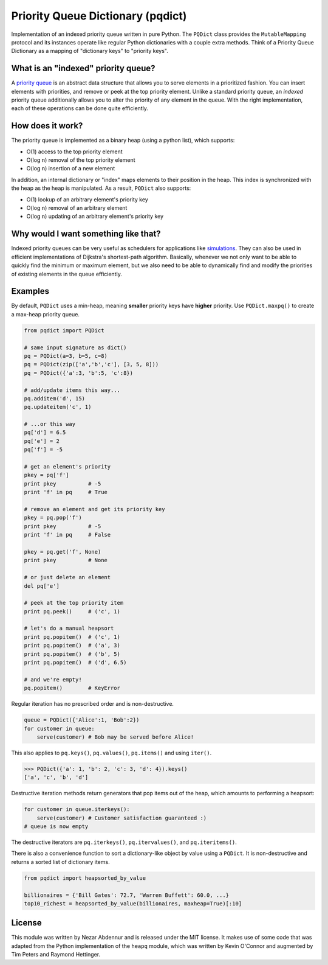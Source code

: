 Priority Queue Dictionary (pqdict)
==================================

Implementation of an indexed priority queue written in pure Python. The
``PQDict`` class provides the ``MutableMapping`` protocol and its
instances operate like regular Python dictionaries with a couple extra
methods. Think of a Priority Queue Dictionary as a mapping of
"dictionary keys" to "priority keys".

What is an "indexed" priority queue?
------------------------------------

A `priority queue <http://en.wikipedia.org/wiki/Priority_queue>`__ is an
abstract data structure that allows you to serve elements in a
prioritized fashion. You can insert elements with priorities, and remove
or peek at the top priority element. Unlike a standard priority queue,
an *indexed* priority queue additionally allows you to alter the
priority of any element in the queue. With the right implementation,
each of these operations can be done quite efficiently.

How does it work?
-----------------

The priority queue is implemented as a binary heap (using a python
list), which supports:

-  O(1) access to the top priority element

-  O(log n) removal of the top priority element

-  O(log n) insertion of a new element

In addition, an internal dictionary or "index" maps elements to their
position in the heap. This index is synchronized with the heap as the
heap is manipulated. As a result, ``PQDict`` also supports:

-  O(1) lookup of an arbitrary element's priority key

-  O(log n) removal of an arbitrary element

-  O(log n) updating of an arbitrary element's priority key

Why would I want something like that?
-------------------------------------

Indexed priority queues can be very useful as schedulers for
applications like
`simulations <http://pubs.acs.org/doi/abs/10.1021/jp993732q>`__. They
can also be used in efficient implementations of Dijkstra's
shortest-path algorithm. Basically, whenever we not only want to be able
to quickly find the minimum or maximum element, but we also need to be
able to dynamically find and modify the priorities of existing elements
in the queue efficiently.

Examples
--------

By default, ``PQDict`` uses a min-heap, meaning **smaller** priority
keys have **higher** priority. Use ``PQDict.maxpq()`` to create a
max-heap priority queue.

.. code:: python

    from pqdict import PQDict

    # same input signature as dict()
    pq = PQDict(a=3, b=5, c=8)
    pq = PQDict(zip(['a','b','c'], [3, 5, 8]))
    pq = PQDict({'a':3, 'b':5, 'c':8})          

    # add/update items this way...
    pq.additem('d', 15)
    pq.updateitem('c', 1)

    # ...or this way
    pq['d'] = 6.5
    pq['e'] = 2
    pq['f'] = -5

    # get an element's priority
    pkey = pq['f']
    print pkey          # -5
    print 'f' in pq     # True

    # remove an element and get its priority key
    pkey = pq.pop('f')
    print pkey          # -5
    print 'f' in pq     # False

    pkey = pq.get('f', None)
    print pkey          # None

    # or just delete an element
    del pq['e']

    # peek at the top priority item
    print pq.peek()     # ('c', 1)

    # let's do a manual heapsort
    print pq.popitem()  # ('c', 1)
    print pq.popitem()  # ('a', 3)
    print pq.popitem()  # ('b', 5)
    print pq.popitem()  # ('d', 6.5)

    # and we're empty!
    pq.popitem()        # KeyError

Regular iteration has no prescribed order and is non-destructive.

.. code:: python

    queue = PQDict({'Alice':1, 'Bob':2}) 
    for customer in queue:     
        serve(customer) # Bob may be served before Alice!

This also applies to ``pq.keys()``, ``pq.values()``, ``pq.items()`` and using ``iter()``.

.. code:: python 

    >>> PQDict({'a': 1, 'b': 2, 'c': 3, 'd': 4}).keys() 
    ['a', 'c', 'b', 'd']

Destructive iteration methods return generators that pop items out of the heap, which amounts to performing a heapsort:

.. code:: python 

    for customer in queue.iterkeys():     
        serve(customer) # Customer satisfaction guaranteed :) 
    # queue is now empty

The destructive iterators are ``pq.iterkeys()``, ``pq.itervalues()``, and ``pq.iteritems()``.

There is also a convenience function to sort a dictionary-like object by value using a ``PQDict``. It is non-destructive and returns a sorted list of dictionary items. 

.. code:: python 

    from pqdict import heapsorted_by_value

    billionaires = {'Bill Gates': 72.7, 'Warren Buffett': 60.0, ...}
    top10_richest = heapsorted_by_value(billionaires, maxheap=True)[:10]

License 
-------

This module was written by Nezar Abdennur and is released under the MIT license. It makes use of some code that was adapted from the Python implementation of the ``heapq`` module, which was written by Kevin O'Connor and augmented by Tim Peters and Raymond Hettinger.
